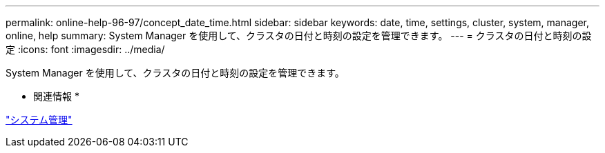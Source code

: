 ---
permalink: online-help-96-97/concept_date_time.html 
sidebar: sidebar 
keywords: date, time, settings, cluster, system, manager, online, help 
summary: System Manager を使用して、クラスタの日付と時刻の設定を管理できます。 
---
= クラスタの日付と時刻の設定
:icons: font
:imagesdir: ../media/


[role="lead"]
System Manager を使用して、クラスタの日付と時刻の設定を管理できます。

* 関連情報 *

https://docs.netapp.com/us-en/ontap/system-admin/index.html["システム管理"]
